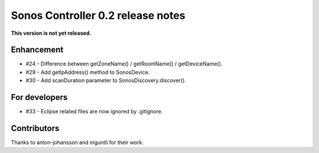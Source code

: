 Sonos Controller 0.2 release notes
==================================
**This version is not yet released.**

Enhancement
-----------

- #24 - Difference between getZoneName() / getRoomName() / getDeviceName().
- #29 - Add getIpAddress() method to SonosDevice.
- #30 - Add scanDuration parameter to SonosDiscovery.discover().

For developers
--------------

- #33 - Eclipse related files are now ignored by .gitignore.

Contributors
------------

Thanks to anton-johansson and mguntli for their work.
